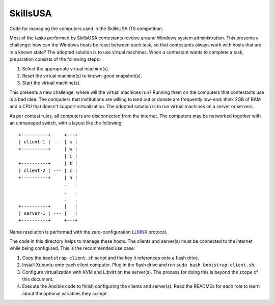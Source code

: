SkillsUSA
=========

Code for managing the computers used in the SkillsUSA ITS competition.

Most of the tasks performed by SkillsUSA contestants revolve around Windows
system administration. This presents a challenge: how can the Windows hosts be
reset between each task, so that contestants always work with hosts that are in
a known state? The adopted solution is to use virtual machines. When a
contestant wants to complete a task, preparation consists of the following
steps:

#. Select the appropriate virtual machine(s).
#. Reset the virtual machine(s) to known-good snapshot(s).
#. Start the virtual machine(s).

This presents a new challenge: where will the virtual machines run? Running them
on the computers that contestants use is a bad idea. The computers that
institutions are willing to lend out or donate are frequently low-end: think 2GB
of RAM and a CPU that doesn't support virtualization. The adopted solution is to
run virtual machines on a server or servers.

As per contest rules, all computers are disconnected from the internet. The
computers may be networked together with an unmanaged switch, with a layout like
the following::

    +----------+     +---+
    | client-1 | --- | s |
    +----------+     | w |
                     | i |
    +----------+     | t |
    | client-2 | --- | c |
    +----------+     | h |
                     .   .
                     .   .
                     .   .
    +----------+     |   |
    | server-1 | --- |   |
    +----------+     +---+

Name resolution is performed with the zero-configuration `LLMNR`_ protocol.

The code in this directory helps to manage these hosts. The clients and
server(s) must be connected to the internet while being configured. This is the
recommended use case:

1. Copy the ``bootstrap-client.sh`` script and the key it references onto a
   flash drive.
2. Install Xubuntu onto each client computer. Plug in the flash drive and run
   ``sudo bash bootstrap-client.sh``.
3. Configure virtualization with KVM and Libvirt on the server(s). The process
   for doing this is beyond the scope of this document.
4. Execute the Ansible code to finish configuring the clients and server(s).
   Read the READMEs for each role to learn about the optional variables they
   accept.

.. _LLMNR: https://en.wikipedia.org/wiki/Link-Local_Multicast_Name_Resolution
